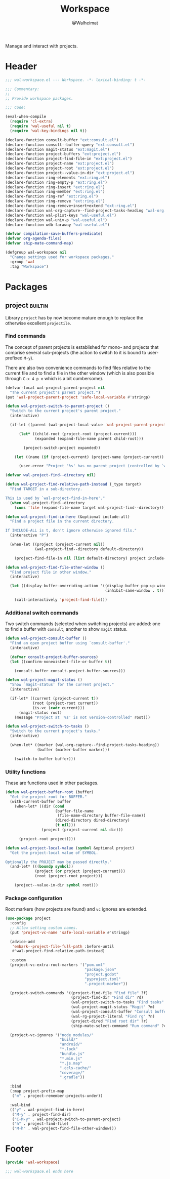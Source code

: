#+TITLE: Workspace
#+AUTHOR: @Walheimat
#+PROPERTY: header-args:emacs-lisp :tangle (wal-tangle-target)
#+TAGS: { package : builtin(b) melpa(m) gnu(e) nongnu(n) git(g) }

Manage and interact with projects.

* Header
:PROPERTIES:
:VISIBILITY: folded
:END:

#+BEGIN_SRC emacs-lisp
;;; wal-workspace.el --- Workspace. -*- lexical-binding: t -*-

;;; Commentary:
;;
;; Provide workspace packages.

;;; Code:

(eval-when-compile
  (require 'cl-extra)
  (require 'wal-useful nil t)
  (require 'wal-key-bindings nil t))

(declare-function consult-buffer "ext:consult.el")
(declare-function consult--buffer-query "ext:consult.el")
(declare-function magit-status "ext:magit.el")
(declare-function project-buffers "ext:project.el")
(declare-function project-find-file-in "ext:project.el")
(declare-function project-name "ext:project.el")
(declare-function project-root "ext:project.el")
(declare-function project--value-in-dir "ext:project.el")
(declare-function ring-elements "ext:ring.el")
(declare-function ring-empty-p "ext:ring.el")
(declare-function ring-insert "ext:ring.el")
(declare-function ring-member "ext:ring.el")
(declare-function ring-ref "ext:ring.el")
(declare-function ring-remove "ext:ring.el")
(declare-function ring-remove+insert+extend "ext:ring.el")
(declare-function wal-org-capture--find-project-tasks-heading "wal-org.el")
(declare-function wal-plist-keys "wal-useful.el")
(declare-function wal-univ-p "wal-useful.el")
(declare-function wdb-faraway "wal-useful.el")

(defvar compilation-save-buffers-predicate)
(defvar org-agenda-files)
(defvar ship-mate-command-map)

(defgroup wal-workspace nil
  "Change settings used for workspace packages."
  :group 'wal
  :tag "Workspace")
#+END_SRC

* Packages

** project                                                          :builtin:
:PROPERTIES:
:UNNUMBERED: t
:END:

Library =project= has by now become mature enough to replace the
otherwise excellent =projectile=.

*** Find commands

The concept of parent projects is established for mono- and projects
that comprise several sub-projects (the action to switch to it is
bound to user-prefixed =M-y=).

There are also two convenience commands to find files relative to the
current file and to find a file in the other window (which is also
possible through =C-x 4 p o= which is a bit cumbersome).

#+BEGIN_SRC emacs-lisp
(defvar-local wal-project-parent-project nil
  "The current project's parent project.")
(put 'wal-project-parent-project 'safe-local-variable #'stringp)

(defun wal-project-switch-to-parent-project ()
  "Switch to the current project's parent project."
  (interactive)

  (if-let ((parent (wal-project-local-value 'wal-project-parent-project)))

      (let* ((child-root (project-root (project-current)))
             (expanded (expand-file-name parent child-root)))

        (project-switch-project expanded))

    (let ((name (if (project-current) (project-name (project-current)) "unknown")))

      (user-error "Project '%s' has no parent project (controlled by `wal-project-parent-project')" name))))

(defvar wal-project-find--directory nil)

(defun wal-project-find-relative-path-instead (_type target)
  "Find TARGET in a sub-directory.

This is used by `wal-project-find-in-here'."
  (when wal-project-find--directory
    (cons 'file (expand-file-name target wal-project-find--directory))))

(defun wal-project-find-in-here (&optional include-all)
  "Find a project file in the current directory.

If INCLUDE-ALL is t, don't ignore otherwise ignored fils."
  (interactive "P")

  (when-let ((project (project-current nil))
             (wal-project-find--directory default-directory))

    (project-find-file-in nil (list default-directory) project include-all)))

(defun wal-project-find-file-other-window ()
  "Find project file in other window."
  (interactive)

  (let ((display-buffer-overriding-action '((display-buffer-pop-up-window)
                                            (inhibit-same-window . t))))

    (call-interactively 'project-find-file)))
#+END_SRC

*** Additional switch commands

Two switch commands (selected when switching projects) are added: one
to find a buffer with =consult=, another to show =magit= status.

#+BEGIN_SRC emacs-lisp
(defun wal-project-consult-buffer ()
  "Find an open project buffer using `consult-buffer'."
  (interactive)

  (defvar consult-project-buffer-sources)
  (let ((confirm-nonexistent-file-or-buffer t))

    (consult-buffer consult-project-buffer-sources)))

(defun wal-project-magit-status ()
  "Show `magit-status' for the current project."
  (interactive)

  (if-let* ((current (project-current t))
            (root (project-root current))
            (is-vc (cadr current)))
      (magit-status root)
    (message "Project at '%s' is not version-controlled" root)))

(defun wal-project-switch-to-tasks ()
  "Switch to the current project's tasks."
  (interactive)

  (when-let* ((marker (wal-org-capture--find-project-tasks-heading))
              (buffer (marker-buffer marker)))

    (switch-to-buffer buffer)))
#+END_SRC

*** Utility functions

These are functions used in other packages.

#+BEGIN_SRC emacs-lisp
(defun wal-project-buffer-root (buffer)
  "Get the project root for BUFFER."
  (with-current-buffer buffer
    (when-let* ((dir (cond
                      (buffer-file-name
                       (file-name-directory buffer-file-name))
                      (dired-directory dired-directory)
                      (t nil)))
                (project (project-current nil dir)))

      (project-root project))))

(defun wal-project-local-value (symbol &optional project)
  "Get the project-local value of SYMBOL.

Optionally the PROJECT may be passed directly."
  (and-let* (((boundp symbol))
             (project (or project (project-current)))
             (root (project-root project)))

    (project--value-in-dir symbol root)))
#+END_SRC

*** Package configuration

Root markers (how projects are found) and =vc= ignores are extended.

#+BEGIN_SRC emacs-lisp
(use-package project
  :config
  ;; Allow setting custom names.
  (put 'project-vc-name 'safe-local-variable #'stringp)

  (advice-add
   'embark--project-file-full-path :before-until
   #'wal-project-find-relative-path-instead)

  :custom
  (project-vc-extra-root-markers '("pom.xml"
                                   "package.json"
                                   "project.godot"
                                   "pyproject.toml"
                                   ".project-marker"))

  (project-switch-commands '((project-find-file "Find file" ?f)
                             (project-find-dir "Find dir" ?d)
                             (wal-project-switch-to-tasks "Find tasks" ?t)
                             (wal-project-magit-status "Magit" ?m)
                             (wal-project-consult-buffer "Consult buffer" ?j)
                             (wal-rg-project-literal "Find rg" ?n)
                             (project-dired "Find root dir" ?r)
                             (ship-mate-select-command "Run command" ?c)))

  (project-vc-ignores '("node_modules/"
                        "build/"
                        "android/"
                        "*.lock"
                        "bundle.js"
                        "*.min.js"
                        "*.js.map"
                        ".ccls-cache/"
                        "coverage/"
                        ".gradle"))

  :bind
  (:map project-prefix-map
   ("m" . project-remember-projects-under))

  :wal-bind
  (("y" . wal-project-find-in-here)
   ("M-y" . project-find-dir)
   ("C-M-y" . wal-project-switch-to-parent-project)
   ("h" . project-find-file)
   ("M-h" . wal-project-find-file-other-window)))
#+END_SRC

#+RESULTS:
: wal-project-find-file-other-window

* Footer
:PROPERTIES:
:VISIBILITY: folded
:END:

#+BEGIN_SRC emacs-lisp
(provide 'wal-workspace)

;;; wal-workspace.el ends here
#+END_SRC
